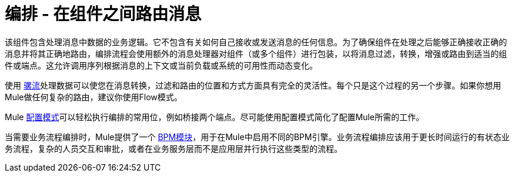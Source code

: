 = 编排 - 在组件之间路由消息

该组件包含处理消息中数据的业务逻辑。它不包含有关如何自己接收或发送消息的任何信息。为了确保组件在处理之后能够正确接收正确的消息并将其正确地路由，编排流程会使用额外的消息处理器对组件（或多个组件）进行包装，以将消息过滤，转换，增强或路由到适当的组件或端点。这允许调用序列根据消息的上下文或当前负载或系统的可用性而动态变化。

使用 link:/mule-user-guide/v/3.2/using-flows-for-service-orchestration[骡流]处理数据可以使您在消息转换，过滤和路由的位置和方式方面具有完全的灵活性。每个只是这个过程的另一个步骤。如果你想用Mule做任何复杂的路由，建议你使用Flow模式。

Mule link:/mule-user-guide/v/3.2/understanding-mule-configuration#configuration-patterns[配置模式]可以轻松执行编排的常用位，例如桥接两个端点。尽可能使用配置模式简化了配置Mule所需的工作。

当需要业务流程编排时，Mule提供了一个 link:/mule-user-guide/v/3.2/bpm-module-reference[BPM模块]，用于在Mule中启用不同的BPM引擎。业务流程编排应该用于更长时间运行的有状态业务流程，复杂的人员交互和审批，或者在业务服务层而不是应用层并行执行这些类型的流程。
